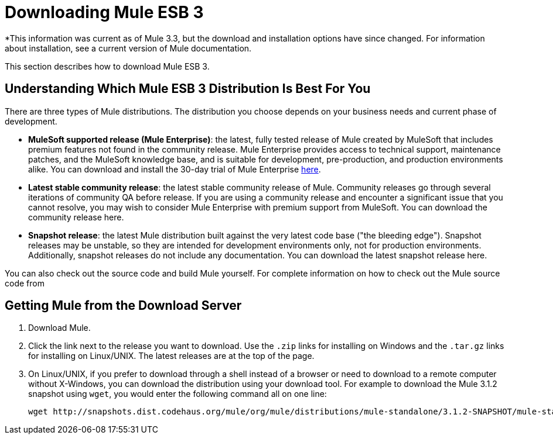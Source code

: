 = Downloading Mule ESB 3

*This information was current as of Mule 3.3, but the download and installation options have since changed. For information about installation, see a current version of Mule documentation. 

This section describes how to download Mule ESB 3.

== Understanding Which Mule ESB 3 Distribution Is Best For You

There are three types of Mule distributions. The distribution you choose depends on your business needs and current phase of development.

* **MuleSoft supported release (Mule Enterprise)**: the latest, fully tested release of Mule created by MuleSoft that includes premium features not found in the community release. Mule Enterprise provides access to technical support, maintenance patches, and the MuleSoft knowledge base, and is suitable for development, pre-production, and production environments alike. You can download and install the 30-day trial of Mule Enterprise http://www.mulesoft.com/mule-esb-enterprise-trial-download[here].
* *Latest stable community release*: the latest stable community release of Mule. Community releases go through several iterations of community QA before release. If you are using a community release and encounter a significant issue that you cannot resolve, you may wish to consider Mule Enterprise with premium support from MuleSoft. You can download the community release here.
* *Snapshot release*: the latest Mule distribution built against the very latest code base ("the bleeding edge"). Snapshot releases may be unstable, so they are intended for development environments only, not for production environments. Additionally, snapshot releases do not include any documentation. You can download the latest snapshot release here.

You can also check out the source code and build Mule yourself. For complete information on how to check out the Mule source code from 

== Getting Mule from the Download Server

. Download Mule.
. Click the link next to the release you want to download. Use the `.zip` links for installing on Windows and the `.tar.gz` links for installing on Linux/UNIX. The latest releases are at the top of the page.
. On Linux/UNIX, if you prefer to download through a shell instead of a browser or need to download to a remote computer without X-Windows, you can download the distribution using your download tool. For example to download the Mule 3.1.2 snapshot using `wget`, you would enter the following command all on one line:
+
[source, code, linenums]
----
wget http://snapshots.dist.codehaus.org/mule/org/mule/distributions/mule-standalone/3.1.2-SNAPSHOT/mule-standalone-3.1.2-SNAPSHOT.tar.gz
----
